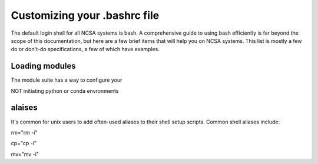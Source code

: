 
Customizing your .bashrc file
=======================================

The default login shell for all NCSA systems is bash.  A comprehensive guide to using bash efficiently is far beyond the scope of this documentation, but here are a few brief items that will help you on NCSA systems.  This list is mostly a few do or don't-do specifications, a few of which have examples.  

Loading modules 
--------------------
The module suite has a way to configure your 


NOT initiating python or conda envronments

alaises 
-----------
It's common for unix users to add often-used aliases to their shell setup scripts.  Common shell aliases include: 

rm="rm -i"

cp="cp -i"

mv="mv -i"

